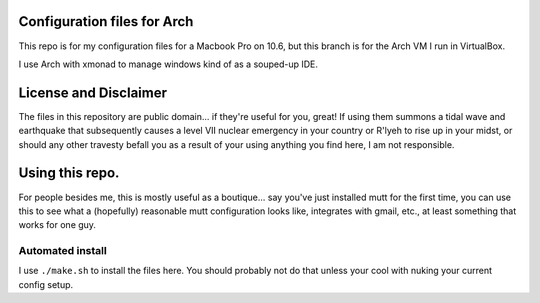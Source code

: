 
Configuration files for Arch 
===========================

This repo is for my configuration files for a Macbook Pro on 10.6, but this
branch is for the Arch VM I run in VirtualBox.

I use Arch with xmonad to manage windows kind of as a souped-up IDE.


License and Disclaimer
======================
The files in this repository are public domain...  if they're useful for you,
great! If using them summons a tidal wave and earthquake that subsequently
causes a level VII nuclear emergency in your country or R'lyeh to rise up in
your midst, or should any other travesty befall you as a result of your using
anything you find here, I am not responsible.

Using this repo.
================

For people besides me, this is mostly useful as a boutique... say you've
just installed mutt for the first time, you can use this to see what a
(hopefully) reasonable mutt configuration looks like, integrates with gmail,
etc., at least something that works for one guy.

Automated install
-----------------

I use ``./make.sh`` to install the files here. You should probably not do that unless your cool with nuking your current config setup.
